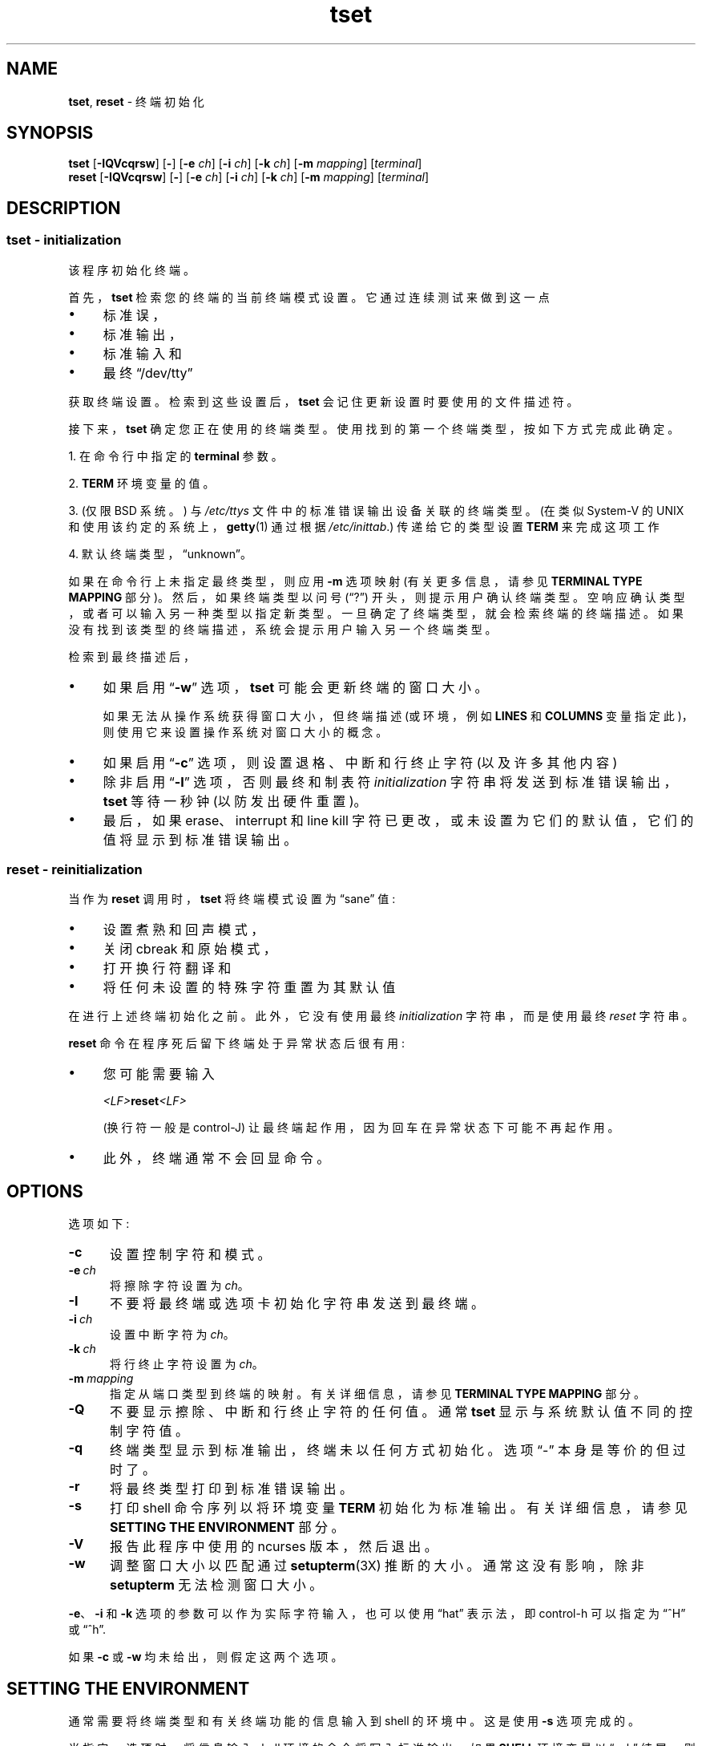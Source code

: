 .\" -*- coding: UTF-8 -*-
.\"***************************************************************************
.\" Copyright 2018-2021,2022 Thomas E. Dickey                                *
.\" Copyright 1998-2016,2017 Free Software Foundation, Inc.                  *
.\"                                                                          *
.\" Permission is hereby granted, free of charge, to any person obtaining a  *
.\" copy of this software and associated documentation files (the            *
.\" "Software"), to deal in the Software without restriction, including      *
.\" without limitation the rights to use, copy, modify, merge, publish,      *
.\" distribute, distribute with modifications, sublicense, and/or sell       *
.\" copies of the Software, and to permit persons to whom the Software is    *
.\" furnished to do so, subject to the following conditions:                 *
.\"                                                                          *
.\" The above copyright notice and this permission notice shall be included  *
.\" in all copies or substantial portions of the Software.                   *
.\"                                                                          *
.\" THE SOFTWARE IS PROVIDED "AS IS", WITHOUT WARRANTY OF ANY KIND, EXPRESS  *
.\" OR IMPLIED, INCLUDING BUT NOT LIMITED TO THE WARRANTIES OF               *
.\" MERCHANTABILITY, FITNESS FOR A PARTICULAR PURPOSE AND NONINFRINGEMENT.   *
.\" IN NO EVENT SHALL THE ABOVE COPYRIGHT HOLDERS BE LIABLE FOR ANY CLAIM,   *
.\" DAMAGES OR OTHER LIABILITY, WHETHER IN AN ACTION OF CONTRACT, TORT OR    *
.\" OTHERWISE, ARISING FROM, OUT OF OR IN CONNECTION WITH THE SOFTWARE OR    *
.\" THE USE OR OTHER DEALINGS IN THE SOFTWARE.                               *
.\"                                                                          *
.\" Except as contained in this notice, the name(s) of the above copyright   *
.\" holders shall not be used in advertising or otherwise to promote the     *
.\" sale, use or other dealings in this Software without prior written       *
.\" authorization.                                                           *
.\"***************************************************************************
.\"
.\" $Id: tset.1,v 1.62 2022/02/12 20:02:20 tom Exp $
.\"*******************************************************************
.\"
.\" This file was generated with po4a. Translate the source file.
.\"
.\"*******************************************************************
.TH tset 1 ""  
.ie  \n(.g .ds `` \(lq
.el       .ds `` ``
.ie  \n(.g .ds '' \(rq
.el       .ds '' ''
.de  bP
.ie n  .IP \(bu 4
.el    .IP \(bu 2
..
.SH NAME
\fBtset\fP, \fBreset\fP \- 终端初始化
.SH SYNOPSIS
\fBtset\fP [\fB\-IQVcqrsw\fP] [\fB\-\fP] [\fB\-e\fP \fIch\fP] [\fB\-i\fP \fIch\fP] [\fB\-k\fP \fIch\fP]
[\fB\-m\fP \fImapping\fP] [\fIterminal\fP]
.br
\fBreset\fP [\fB\-IQVcqrsw\fP] [\fB\-\fP] [\fB\-e\fP \fIch\fP] [\fB\-i\fP \fIch\fP] [\fB\-k\fP \fIch\fP]
[\fB\-m\fP \fImapping\fP] [\fIterminal\fP]
.SH DESCRIPTION
.SS "tset \- initialization"
该程序初始化终端。
.PP
首先，\fBtset\fP 检索您的终端的当前终端模式设置。 它通过连续测试来做到这一点
.bP
标准误，
.bP
标准输出，
.bP
标准输入和
.bP
最终 \*(``/dev/tty\*(''
.PP
获取终端设置。 检索到这些设置后，\fBtset\fP 会记住更新设置时要使用的文件描述符。
.PP
接下来，\fBtset\fP 确定您正在使用的终端类型。 使用找到的第一个终端类型，按如下方式完成此确定。
.PP
1. 在命令行中指定的 \fBterminal\fP 参数。
.PP
2. \fBTERM\fP 环境变量的值。
.PP
3. (仅限 BSD 系统。) 与 \fI/etc/ttys\fP 文件中的标准错误输出设备关联的终端类型。 (在类似 System\-V 的 UNIX
和使用该约定的系统上，\fBgetty\fP(1) 通过根据 \fI/etc/inittab\fP.) 传递给它的类型设置 \fBTERM\fP 来完成这项工作
.PP
4. 默认终端类型，\*(``unknown\*(''。
.PP
如果在命令行上未指定最终类型，则应用 \fB\-m\fP 选项映射 (有关更多信息，请参见 \fBTERMINAL TYPE MAPPING\fP 部分)。
然后，如果终端类型以问号 (\*(``?\*('') 开头，则提示用户确认终端类型。 空响应确认类型，或者可以输入另一种类型以指定新类型。
一旦确定了终端类型，就会检索终端的终端描述。 如果没有找到该类型的终端描述，系统会提示用户输入另一个终端类型。
.PP
检索到最终描述后，
.bP
如果启用 \*(``\fB\-w\fP\*('' 选项，\fBtset\fP 可能会更新终端的窗口大小。
.IP
如果无法从操作系统获得窗口大小，但终端描述 (或环境，例如 \fBLINES\fP 和 \fBCOLUMNS\fP
变量指定此)，则使用它来设置操作系统对窗口大小的概念。
.bP
如果启用 \*(``\fB\-c\fP\*('' 选项，则设置退格、中断和行终止字符 (以及许多其他内容)
.bP
除非启用 \*(``\fB\-I\fP\*('' 选项，否则最终和制表符 \fIinitialization\fP 字符串将发送到标准错误输出，\fBtset\fP
等待一秒钟 (以防发出硬件重置)。
.bP
最后，如果 erase、interrupt 和 line kill 字符已更改，或未设置为它们的默认值，它们的值将显示到标准错误输出。
.SS "reset \- reinitialization"
.PP
当作为 \fBreset\fP 调用时，\fBtset\fP 将终端模式设置为 \*(``sane\*('' 值:
.bP
设置煮熟和回声模式，
.bP
关闭 cbreak 和原始模式，
.bP
打开换行符翻译和
.bP
将任何未设置的特殊字符重置为其默认值
.PP
在进行上述终端初始化之前。 此外，它没有使用最终 \fIinitialization\fP 字符串，而是使用最终 \fIreset\fP 字符串。
.PP
\fBreset\fP 命令在程序死后留下终端处于异常状态后很有用:
.bP
您可能需要输入
.sp
    \fI<LF>\fP\fBreset\fP\fI<LF>\fP
.sp
(换行符一般是 control\-J) 让最终端起作用，因为回车在异常状态下可能不再起作用。
.bP
此外，终端通常不会回显命令。
.SH OPTIONS
.PP
选项如下:
.TP  5
\fB\-c\fP
设置控制字符和模式。
.TP  5
\fB\-e\ \fP\fIch\fP
将擦除字符设置为 \fIch\fP。
.TP 
\fB\-I\fP
不要将最终端或选项卡初始化字符串发送到最终端。
.TP 
\fB\-i\ \fP\fIch\fP
设置中断字符为 \fIch\fP。
.TP 
\fB\-k\ \fP\fIch\fP
将行终止字符设置为 \fIch\fP。
.TP 
\fB\-m\ \fP\fImapping\fP
指定从端口类型到终端的映射。 有关详细信息，请参见 \fBTERMINAL TYPE MAPPING\fP 部分。
.TP 
\fB\-Q\fP
不要显示擦除、中断和行终止字符的任何值。 通常 \fBtset\fP 显示与系统默认值不同的控制字符值。
.TP 
\fB\-q\fP
终端类型显示到标准输出，终端未以任何方式初始化。 选项 \*(``\-\*('' 本身是等价的但过时了。
.TP 
\fB\-r\fP
将最终类型打印到标准错误输出。
.TP 
\fB\-s\fP
打印 shell 命令序列以将环境变量 \fBTERM\fP 初始化为标准输出。 有关详细信息，请参见 \fBSETTING THE ENVIRONMENT\fP
部分。
.TP 
\fB\-V\fP
报告此程序中使用的 ncurses 版本，然后退出。
.TP 
\fB\-w\fP
调整窗口大小以匹配通过 \fBsetupterm\fP(3X) 推断的大小。 通常这没有影响，除非 \fBsetupterm\fP 无法检测窗口大小。
.PP
\fB\-e\fP、\fB\-i\fP 和 \fB\-k\fP 选项的参数可以作为实际字符输入，也可以使用 \*(``hat\*('' 表示法，即 control\-h
可以指定为 \*(``^H\*('' 或 \*(``^h\*(''.
.PP
如果 \fB\-c\fP 或 \fB\-w\fP 均未给出，则假定这两个选项。
.
.SH "SETTING THE ENVIRONMENT"
通常需要将终端类型和有关终端功能的信息输入到 shell 的环境中。 这是使用 \fB\-s\fP 选项完成的。
.PP
当指定 \fB\-s\fP 选项时，将信息输入 shell 环境的命令将写入标准输出。 如果 \fBSHELL\fP 环境变量以 \*(``csh\*(''
结尾，则命令针对 \fBcsh\fP，否则，它们针对 \fBsh\fP(1)。 请注意，\fBcsh\fP 命令设置和取消设置 shell 变量
\fBnoglob\fP，使其保持未设置状态。 \fB.login\fP 或 \fB.profile\fP 文件中的以下行将正确初始化环境:
.sp
    评估 `tset \-s 选项... \`
.
.SH "TERMINAL TYPE MAPPING"
当终端没有硬连线到系统中 (或当前系统信息不正确) 时，从 \fI/etc/ttys\fP 文件或 \fBTERM\fP 环境变量派生的终端类型通常是泛型，如
\fBnetwork\fP、\fBdialup\fP 或 \fBunknown\fP。 在启动脚本中使用 \fBtset\fP
时，通常需要提供有关此类端口上使用的终端类型的信息。
.PP
\fB\-m\fP 选项 maps 从一些条件集合到一个终端类型，也就是说，告诉 \fBtset\fP\*(`` 如果我以特定的速度在这个端口上，猜测我在那种终端
\*(''。
.PP
\fB\-m\fP 选项的参数由一个可选的端口类型、一个可选的运算符、一个可选的波特率规范、一个可选的冒号 (\*(``:\*('') 字符和一个终端类型组成。
端口类型是一个字符串 (由运算符或冒号分隔)。 运算符可以是 \*(``>\*(''、\*(``<\*(''、\*(``@\*('' 和
\*(``!\*(''; \*(``>\*('' 表示大于，\*(``<\*('' 表示小于，\*(``@\*('' 表示等于和
\*(``!\*('' 反转测试的意义。 波特率指定为一个数字，并与标准错误输出 (应该是控制端) 的速度进行比较。 最终类型是一个字符串。
.PP
如果在命令行上未指定终端类型，则 \fB\-m\fP 映射将应用于终端类型。 如果端口类型和波特率与映射匹配，则映射中指定的终端类型替换当前类型。
如果指定了多个映射，则使用第一个适用的映射。
.PP
例如，考虑以下映射: \fBdialup>9600:vt100\fP。 端口类型为拨号，运营商为 >，波特率规格为 9600，终端类型为
vt100。 该映射的结果是指定如果终端类型为 \fBdialup\fP，波特率大于 9600 波特，则使用 \fBvt100\fP 的终端类型。
.PP
如果没有指定波特率，终端类型将匹配任何波特率。 如果没有指定端口类型，终端类型将匹配任何端口类型。 例如，\fB\-m dialup:vt100 \-m :?xterm\fP 将导致任何拨号端口，无论波特率如何，匹配终端类型 vt100，以及任何非拨号端口类型匹配终端类型 ?xterm。
请注意，由于前导问号，将在默认端口上询问用户是否实际使用 xterm 终端。
.PP
\fB\-m\fP 选项参数中不允许有空白字符。 此外，为避免元字符出现问题，建议将整个 \fB\-m\fP 选项参数放在单引号字符内，并且 \fBcsh\fP
用户在任何感叹号 (\*(``!\*('') 之前插入反斜杠字符 (\*(``\e\*('')。
.SH HISTORY
.PP
\fBreset\fP 命令出现在 1BSD (1978 年 3 月) 中，由 Kurt Shoens 编写。 该程序将 \fIerase\fP 和 \fIkill\fP
字符分别设置为 \fB^H\fP (backspace) 和 \fB@\fP。 Mark Horton 在 3BSD (1979 年 10 月)
中对此进行了改进，添加了 \fIintr\fP、\fIquit\fP、\fIstart\fP/\fIstop\fP 和 \fIeof\fP 字符以及更改程序以避免修改任何用户设置。
那个版本的 \fBreset\fP 没有使用 termcap 数据库。
.PP
Eric Allman 在 1BSD 中使用 termcap 数据库提供了一个单独的 \fBtset\fP 命令。 Allman 在源代码中的评论表明他于
1977 年 10 月开始工作，并在接下来的几年中继续开发。
.PP
根据源代码中的注释，\fBtset\fP 程序于 1980 年 9 月进行了修改，以使用从 3BSD 复制的逻辑 \*(``reset\*('' 当它被调用为
\fBreset\fP.  这个版本出现在 1982 年底的 4.1cBSD 中。
.PP
其他开发人员 (例如，Keith Bostic 和 Jim Bloom) 继续修改 \fBtset\fP，直到 4.4BSD 于 1993 年发布。
.PP
\fBncurses\fP 实现是根据 Eric S. Raymond <esr@snark.thyrsus.com>.
.SH COMPATIBILITY
.PP
IEEE Std 1003.1/The Open Group Base Specifications Issue 7 (POSIX.1\-2008) 和
X/Open Curses Issue 7 都没有文档 \fBtset\fP 或 \fBreset\fP。
.PP
AT&T \fBtput\fP 实用程序 (AIX、HPUX、Solaris) 结合了终端模式操作以及基于 termcap 的特性例如在 BSD (4.1c)
中从 \fBtset\fP 重置制表位，大概是为了让 \fBtset\fP 过时。 但是，这些系统中的每一个仍然提供 \fBtset\fP。 实际上，常用的
\fBreset\fP 实用程序始终是 \fBtset\fP 的别名。
.PP
\fBtset\fP 实用程序提供与 BSD 环境的向后兼容性 (在大多数现代 UNIX 下，\fB/etc/inittab\fP 和 \fBgetty\fP(1)
可以为每条拨号线路适当地设置 \fBTERM\fP; 这避免了 \fBtset\fP's 最重要的用途)。 此实现的行为类似于 4.4BSD
\fBtset\fP，但此处指定了一些例外情况。
.PP
一些选项不同，因为基于 terminfo 的 \fBncurses\fP: 不再支持 \fBTERMCAP\fP 变量
.bP
BSD \fBtset\fP 的 \fB\-S\fP 选项不再起作用; 它向标准错误打印错误消息并终止。
.bP
\fB\-s\fP 选项只设置 \fBTERM\fP，不设置 \fBTERMCAP\fP。
.PP
有一个未记录的 4.4BSD 特性通过名为 \*(``TSET\*('' (或通过任何其他以大写字母开头的名称) 的链接调用
\fBtset\fP，将最终端设置为仅使用大写。 此特性已被省略。
.PP
\fB\-A\fP、\fB\-E\fP、\fB\-h\fP、\fB\-u\fP 和 \fB\-v\fP 选项已从 4.4BSD 中的 \fBtset\fP 实用程序中删除。 它们都没有记录在
4.3BSD 中，并且充其量都是有限的实用性。 \fB\-a\fP、\fB\-d\fP 和 \fB\-p\fP 选项同样没有记录或有用，但由于它们似乎被广泛使用而被保留。
强烈建议将这三个选项的任何用法更改为使用 \fB\-m\fP 选项。 因此，上面的用法总结省略了 \fB\-a\fP、\fB\-d\fP 和 \fB\-p\fP 选项。
.PP
非常老的系统，例如 3BSD，使用了不同的终端驱动程序，在 1980 年代早期被 4BSD 取代。 为了适应这些较旧的系统，4BSD \fBtset\fP
提供了一个 \fB\-n\fP 选项来指定应该使用新的终端驱动程序。 此实现不提供该选择。
.PP
仍然允许在没有参数的情况下指定 \fB\-e\fP、\fB\-i\fP 和 \fB\-k\fP 选项，但强烈建议固定此类用法以明确指定字符。
.PP
从 4.4BSD 开始，将 \fBtset\fP 作为 \fBreset\fP 执行不再意味着 \fB\-Q\fP 选项。 此外，在 \fBtset\fP 的某些历史实现中，\-
选项与 \fIterminal\fP 参数之间的交互已被删除。
.PP
在早期的实现中找不到 \fB\-c\fP 和 \fB\-w\fP 选项。 但是，4.4BSD 中提供了不同的窗口大小更改，特性。
.bP
在 4.4BSD 中，如果 \fBtset\fP 无法从操作系统获取窗口大小，则 \fBtset\fP 使用 termcap 描述中的窗口大小来设置窗口大小。
.bP
ncurses 中，\fBtset\fP 使用 \fBsetupterm\fP 获取窗口大小，可能来自操作系统、\fBLINES\fP 和 \fBCOLUMNS\fP
环境变量或终端描述。
.PP
从终端描述中获取窗口大小对于这两种实现都是通用的，但被认为已过时。 它唯一的实际用途是用于硬件终端。
一般来说，只有在从操作系统获取值时出现问题时才会取消设置窗口大小 (并且 \fBsetupterm\fP 仍然会失败)。 因此，\fBLINES\fP 和
\fBCOLUMNS\fP 环境变量可能有助于解决窗口大小问题。 这些方法的缺点是，如果调整窗口大小，则必须重新计算和重新分配那些变量。
要更轻松地执行此操作，请使用 \fBresize\fP(1) 程序。
.SH ENVIRONMENT
\fBtset\fP 命令使用这些环境变量:
.TP  5
SHELL
告诉 \fBtset\fP 是否使用 \fBsh\fP(1) 或 \fBcsh\fP(1) 语法初始化 \fBTERM\fP。
.TP  5
TERM
表示您的终端类型。 每个终端类型都是不同的，尽管许多是相似的。
.TP  5
TERMCAP
可能表示 termcap 数据库的位置。 如果它不是绝对路径名，例如，以 \*(``/\*('' 开头，\fBtset\fP
会在查找最终描述之前从环境中删除该变量。
.SH FILES
.TP  5
/etc/ttys
系统端口名到终端类型映射数据库 (仅限 BSD 版本)。
.TP 
/usr/share/terminfo
终端能力数据库
.SH "SEE ALSO"
.hy 0
\fBcsh\fP(1), \fBsh\fP(1), \fBstty\fP(1), \fBcurs_terminfo\fP(3X), \fBtty\fP(4),
\fBterminfo\fP(5), \fBttys\fP(5), \fBenviron\fP(7)
.hy
.PP
这描述了 \fBncurses\fP 版本 6.4 (补丁 20221231)。
.PP
.SH [手册页中文版]
.PP
本翻译为免费文档；阅读
.UR https://www.gnu.org/licenses/gpl-3.0.html
GNU 通用公共许可证第 3 版
.UE
或稍后的版权条款。因使用该翻译而造成的任何问题和损失完全由您承担。
.PP
该中文翻译由 wtklbm
.B <wtklbm@gmail.com>
根据个人学习需要制作。
.PP
项目地址:
.UR \fBhttps://github.com/wtklbm/manpages-chinese\fR
.ME 。
